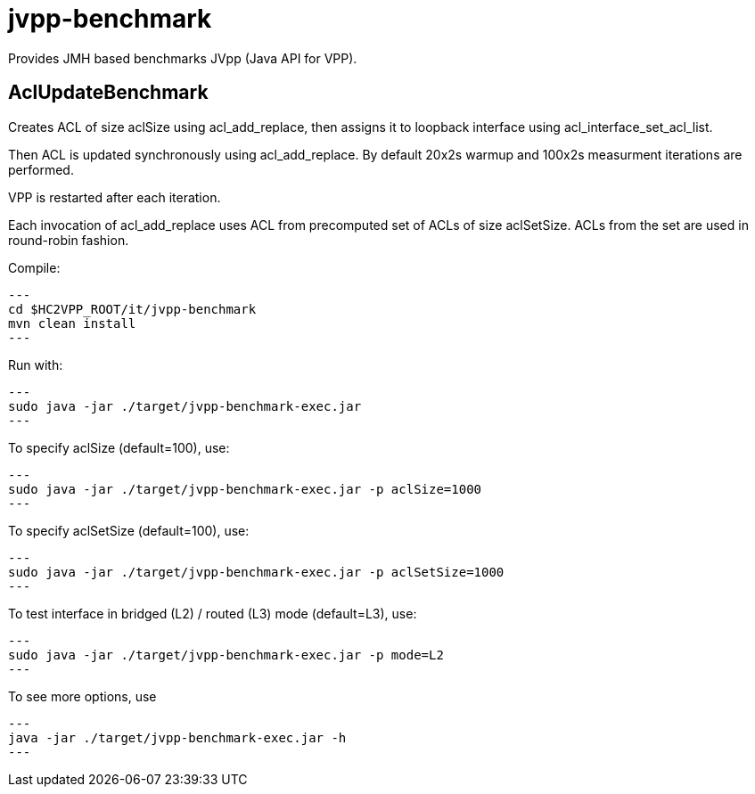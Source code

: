 = jvpp-benchmark

Provides JMH based benchmarks JVpp (Java API for VPP).

== AclUpdateBenchmark

Creates ACL of size aclSize using acl_add_replace,
then assigns it to loopback interface using acl_interface_set_acl_list.

Then ACL is updated synchronously using acl_add_replace.
By default 20x2s warmup and 100x2s measurment iterations
are performed.

VPP is restarted after each iteration.

Each invocation of acl_add_replace uses ACL from precomputed
set of ACLs of size aclSetSize.
ACLs from the set are used in round-robin fashion.

Compile:
[source,shell]
---
cd $HC2VPP_ROOT/it/jvpp-benchmark
mvn clean install
---

Run with:
[source,shell]
---
sudo java -jar ./target/jvpp-benchmark-exec.jar
---

To specify aclSize (default=100), use:
[source,shell]
---
sudo java -jar ./target/jvpp-benchmark-exec.jar -p aclSize=1000
---

To specify aclSetSize (default=100), use:
[source,shell]
---
sudo java -jar ./target/jvpp-benchmark-exec.jar -p aclSetSize=1000
---

To test interface in bridged (L2) / routed (L3) mode (default=L3), use:
[source,shell]
---
sudo java -jar ./target/jvpp-benchmark-exec.jar -p mode=L2
---

To see more options, use
[source,shell]
---
java -jar ./target/jvpp-benchmark-exec.jar -h
---
